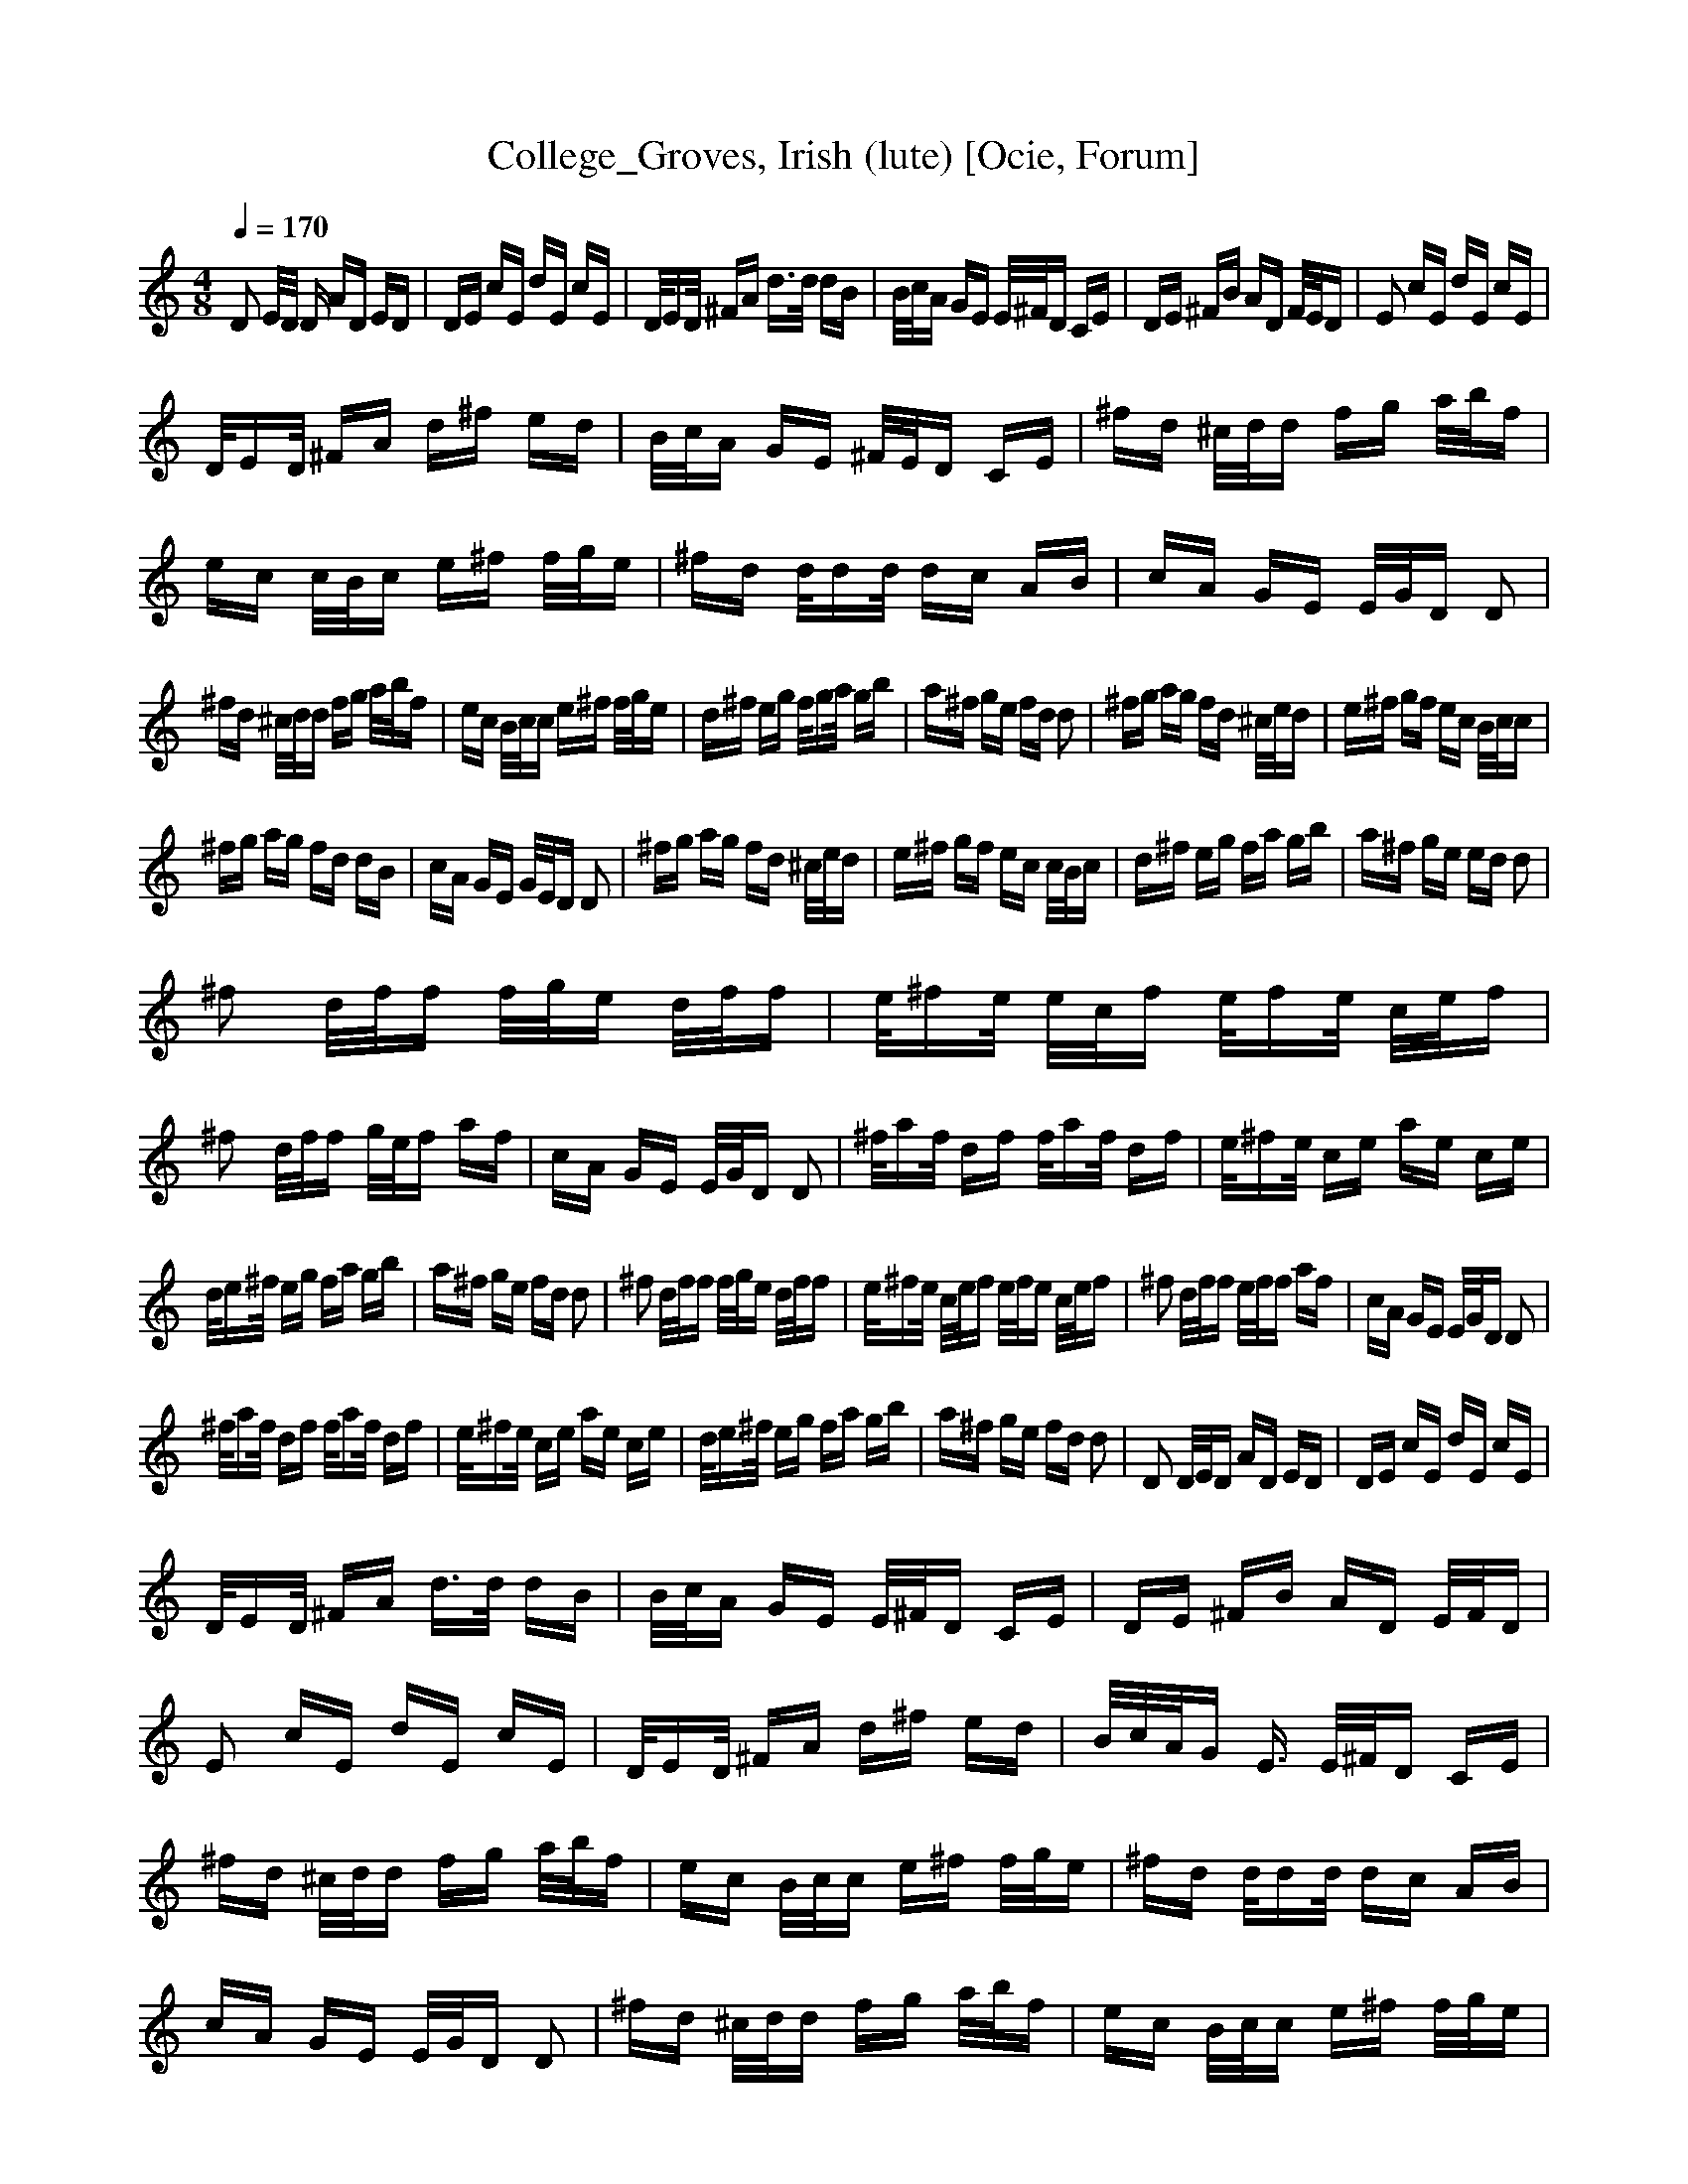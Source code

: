 X:1
T:College_Groves, Irish (lute) [Ocie, Forum] 
Q:1/4=170    
M:4/8    
L:1/16     
K:C
D2 E/D/ D AD ED |DE cE dE cE |D/ED/ ^FA d3/2d/ dB |B/c/A GE E/^F/D CE |DE ^FB AD F/E/D |E2 cE dE cE |
D/ED/ ^FA d^f ed |B/c/A GE ^F/E/D CE |^fd ^c/d/d fg a/b/f |ec c/B/c e^f f/g/e |^fd d/dd/ dc AB |cA GE E/G/D D2 |
^fd ^c/d/d fg a/b/f |ec B/c/c e^f f/g/e |d^f eg f/ga/ gb |a^f ge fd d2 |^fg ag fd ^c/e/d |e^f gf ec B/c/c |
^fg ag fd dB |cA GE G/E/D D2 |^fg ag fd ^c/e/d |e^f gf ec c/B/c |d^f eg fa gb |a^f ge ed d2 |
^f2 d/f/f f/g/e d/f/f |e/^fe/ e/c/f e/fe/ c/e/f |^f2 d/f/f g/e/f af |cA GE E/G/D D2 |^f/af/ df f/af/ df |e/^fe/ ce ae ce |
d/e^f/ eg fa gb |a^f ge fd d2 |^f2 d/f/f f/g/e d/f/f |e/^fe/ c/e/f e/f/e c/e/f |^f2 d/f/f e/f/f af |cA GE E/G/D D2 |
^f/af/ df f/af/ df |e/^fe/ ce ae ce |d/e^f/ eg fa gb |a^f ge fd d2 |D2 D/E/D  AD ED |DE cE dE cE |
D/ED/ ^FA d3/2d/ dB |B/c/A GE E/^F/D CE |DE ^FB AD E/F/D |E2 cE dE cE |D/ED/ ^FA d^f ed |B/c/A/G E3/2 E/^F/D CE |
^fd ^c/d/d fg a/b/f |ec B/c/c e^f f/g/e |^fd d/dd/ dc AB |cA GE E/G/D D2 |^fd ^c/d/d fg a/b/f |ec B/c/c e^f f/g/e |
d^f eg f/ga/ gb |a^f ge fd d2 |^fg ag fd ^c/d/d |e^f gf ec/ B/c/d/c |^fg ag fd dB |cA GE E/G/D D2 |
^fg ag fd ^c/d/d |e^f gf ec/ B/c/d/c |d^f eg fa gb |a^f ge ed d2 |^f2 d/f/f f/g/e d/f/f |e/^fe/ c/e/f e/f/e c/e/f |
^f2 d/f/f e/f/f af |cA GE E/G/D D2 |^f/af/ df f/af/ df |e/^fe/ ce ae ce |d/e^f/ eg fa gb |a^f ge fd d2 |
^f2 d/f/f f/g/e d/f/f |e/^fe/ c/e/f e/fe/ c/e/f |^f2 d/f/f e/f/f af |cA GE E/G/D D2 |^f/af/ df f/af/ df |e/^fe/ ce ae ce |
d/e^f/ eg fa gb |a^f ge fd d2 |D3/2 D/E/F/D AD ED |DE cE dE cE |D/ED/ ^FA d3/2d/ dB |B/c/A GE E/^F/D CE |
DE ^FB AD E/F/D |E2 cE dE cE |D/ED/ ^FA d^f ed |B/c/A GE E/^F/D CE |^fd ^c/d/d fg a/b/f |ec/ B/c/d/c e^f f/g/e |
^fd d/dd/ dc AB |cA GE E/G/D D2 |^fd ^c/d/d fg a/b/f |ec B/c/c e^f f/g/e |d^f eg f/ga/ gb |a^f ge fd d2 |
^fg ag fd ^c/d/d |e^f gf ec/ B/c/d/c |^fg ag fd dB |cA GE E/G/D D2 |^fg ag fd ^c/d/d |e^f gf ec/ B/c/d/c |
d^f eg fa gb |a^f ge ed d2 |^f2 d/f/f f/g/e d/f/f |e/^fe/ c/e/f e/fe/ c/e/f |^f2 d/f/f e/f/f af |cA GE E/G/D D2 |
^f/af/ df f/af/ df |e/^fe/ ce ae ce |d/e^f/ eg fa gb |a^f ge fd d2 |^f2 d/f/f f/g/e d/f/f |e/^fe/ c/e/f e/f/e c/e/f |
^f2 d/f/f e/f/f af |cA GE E/G/D D2 |^f/af/ df f/af/ df |e/^fe/ ce ae ce |d/e/^f eg fa gb |a^f ge fd d z |
